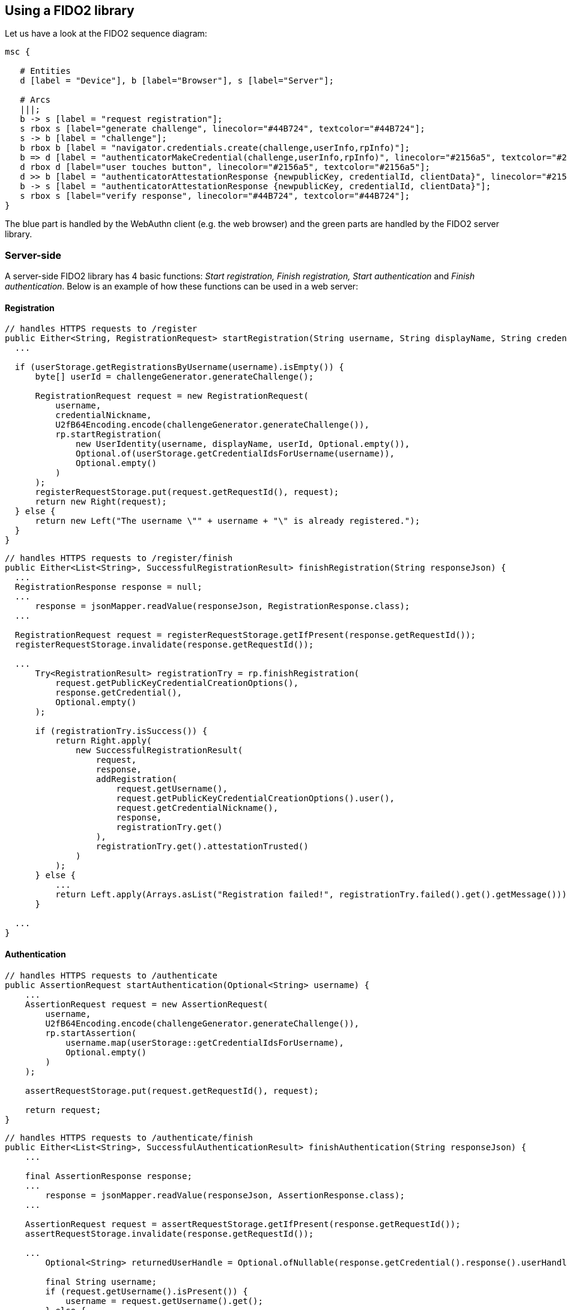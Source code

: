 == Using a FIDO2 library ==
Let us have a look at the FIDO2 sequence diagram:

[mscgen]
----
msc {

   # Entities
   d [label = "Device"], b [label="Browser"], s [label="Server"];

   # Arcs
   |||;
   b -> s [label = "request registration"];
   s rbox s [label="generate challenge", linecolor="#44B724", textcolor="#44B724"];
   s -> b [label = "challenge"];
   b rbox b [label = "navigator.credentials.create(challenge,userInfo,rpInfo)"];
   b => d [label = "authenticatorMakeCredential(challenge,userInfo,rpInfo)", linecolor="#2156a5", textcolor="#2156a5"];
   d rbox d [label="user touches button", linecolor="#2156a5", textcolor="#2156a5"];
   d >> b [label = "authenticatorAttestationResponse {newpublicKey, credentialId, clientData}", linecolor="#2156a5", textcolor="#2156a5"];
   b -> s [label = "authenticatorAttestationResponse {newpublicKey, credentialId, clientData}"];
   s rbox s [label="verify response", linecolor="#44B724", textcolor="#44B724"];
}
----

The blue part is handled by the WebAuthn client (e.g. the web browser) and the green parts are handled by the FIDO2 server library.


=== Server-side ===

A server-side FIDO2 library has 4 basic functions: _Start registration, Finish registration, Start authentication_ and _Finish authentication_.
Below is an example of how these functions can be used in a web server:

==== Registration ====

[source, java]
----
// handles HTTPS requests to /register
public Either<String, RegistrationRequest> startRegistration(String username, String displayName, String credentialNickname) {
  ...

  if (userStorage.getRegistrationsByUsername(username).isEmpty()) {
      byte[] userId = challengeGenerator.generateChallenge();

      RegistrationRequest request = new RegistrationRequest(
          username,
          credentialNickname,
          U2fB64Encoding.encode(challengeGenerator.generateChallenge()),
          rp.startRegistration(
              new UserIdentity(username, displayName, userId, Optional.empty()),
              Optional.of(userStorage.getCredentialIdsForUsername(username)),
              Optional.empty()
          )
      );
      registerRequestStorage.put(request.getRequestId(), request);
      return new Right(request);
  } else {
      return new Left("The username \"" + username + "\" is already registered.");
  }
}
----


[source, java]
----
// handles HTTPS requests to /register/finish
public Either<List<String>, SuccessfulRegistrationResult> finishRegistration(String responseJson) {
  ...
  RegistrationResponse response = null;
  ...
      response = jsonMapper.readValue(responseJson, RegistrationResponse.class);
  ...

  RegistrationRequest request = registerRequestStorage.getIfPresent(response.getRequestId());
  registerRequestStorage.invalidate(response.getRequestId());

  ...
      Try<RegistrationResult> registrationTry = rp.finishRegistration(
          request.getPublicKeyCredentialCreationOptions(),
          response.getCredential(),
          Optional.empty()
      );

      if (registrationTry.isSuccess()) {
          return Right.apply(
              new SuccessfulRegistrationResult(
                  request,
                  response,
                  addRegistration(
                      request.getUsername(),
                      request.getPublicKeyCredentialCreationOptions().user(),
                      request.getCredentialNickname(),
                      response,
                      registrationTry.get()
                  ),
                  registrationTry.get().attestationTrusted()
              )
          );
      } else {
          ...
          return Left.apply(Arrays.asList("Registration failed!", registrationTry.failed().get().getMessage()));
      }

  ...
}
----


==== Authentication ====

[source, java]
----
// handles HTTPS requests to /authenticate
public AssertionRequest startAuthentication(Optional<String> username) {
    ...
    AssertionRequest request = new AssertionRequest(
        username,
        U2fB64Encoding.encode(challengeGenerator.generateChallenge()),
        rp.startAssertion(
            username.map(userStorage::getCredentialIdsForUsername),
            Optional.empty()
        )
    );

    assertRequestStorage.put(request.getRequestId(), request);

    return request;
}
----

[source, java]
----
// handles HTTPS requests to /authenticate/finish
public Either<List<String>, SuccessfulAuthenticationResult> finishAuthentication(String responseJson) {
    ...

    final AssertionResponse response;
    ...
        response = jsonMapper.readValue(responseJson, AssertionResponse.class);
    ...

    AssertionRequest request = assertRequestStorage.getIfPresent(response.getRequestId());
    assertRequestStorage.invalidate(response.getRequestId());

    ...
        Optional<String> returnedUserHandle = Optional.ofNullable(response.getCredential().response().userHandleBase64());

        final String username;
        if (request.getUsername().isPresent()) {
            username = request.getUsername().get();
        } else {
            username = userStorage.getUsername(returnedUserHandle.get()).orElse(null);
        }

        final String userHandle = returnedUserHandle.orElseGet(() ->
            username == null
                ? null
                : userStorage.getUserHandle(username)
                    .map(BinaryUtil::toBase64)
                    .orElse(null)
        );

        ...
            Try<AssertionResult> assertionTry = rp.finishAssertion(
                request.getPublicKeyCredentialRequestOptions(),
                response.getCredential(),
                () -> userHandle,
                Optional.empty()
            );

            if (assertionTry.isSuccess()) {
                final AssertionResult result = assertionTry.get();

                if (result.success()) {
                    ...
                        userStorage.updateSignatureCountForUsername(
                            username,
                            response.getCredential().id(),
                            result.signatureCount()
                        );
                    ...

                    return Right.apply(
                        new SuccessfulAuthenticationResult(
                            request,
                            response,
                            userStorage.getRegistrationsByUsername(username)
                        )
                    );
                ...
                }

            } else {
                ...
                return Left.apply(Arrays.asList("Assertion failed!", assertionTry.failed().get().getMessage()));
            }
    ...
}
----

In the example above `assertRequestStorage` and `registerRequestStorage` are a link:https://en.wikipedia.org/wiki/Data_access_object[DAO] that stores
challenges temporarily. The other DAO, `userStorage`, persists data permanently. 

NOTE: FIDO2 only works on HTTPS webpages.

=== Client-side  ===
This section assumes that you are building a web site. If this is not the case,
have a look at our link:/Software_Projects/FIDO2/FIDO2_Host_Libraries/[FIDO2 host libraries] instead.

The main part of the client is to
be a middle-man between the server and the FIDO2 compliant device.

The straightforward way to use FIDO2 in a supported browser is to use the Web Authentication API, which exposes two functions:

`navigator.credentials.create`:: Register using a FIDO2 device.
`navigator.credentials.get`:: Authenticate using a FIDO2 device.

.Registration
[source, html]
----
<script>
if (!window.PublicKeyCredential) { /* Platform not capable. Handle error. */ }

var publicKey = {
  challenge: {challenge}, // The challenge must be produced by the server

  // Relying Party:
  rp: {
    name: "Demo server"
  },

  // User:
  user: {
    id: {user_id}, // id may be generated by the server
    name: "a.user@example.com",
    displayName: "A User",
    icon: "https://example.com/image.png"
  },

  // This Relying Party will accept either an ES256 or RS256 credential, but
  // prefers an ES256 credential.
  pubKeyCredParams: [
    {
      type: "public-key",
      alg: -7 // "ES256" as registered in the IANA COSE Algorithms registry
    },
    {
      type: "public-key",
      alg: -257 // Value registered by this specification for "RS256"
    }
  ],

  excludeCredentials: [], 
  attestation: 'direct',
  timeout: 60000,  
  extensions: {"loc": true}  // Include location information in attestation
};

// Note: The following call will cause the authenticator to display UI.
navigator.credentials.create({ publicKey })
  .then(function (attestation) {
    // Send new credential info to server for verification and registration.
  }).catch(function (err) {
    // No acceptable authenticator or user refused consent. Handle appropriately.
  });
</script>
----

.Authentication
[source, html]
----
<script>
if (!window.PublicKeyCredential) { /* Platform not capable. Handle error. */ }

  navigator.credentials.get({{
    publicKey: {{
      rpId: document.domain,
      challenge: {challenge},
      allowCredentials: [
        {{
          type: 'public-key',
          id: {credential_id}
        }}
      ],
      timeout: 60000
    }}
  }}).then(function (assertion) {
    // Send new credential info to server for verification and registration.
  }).catch(function (err) {
    // No acceptable authenticator or user refused consent. Handle appropriately.
  });
</script>
----

For a complete example, see
https://github.com/Yubico/java-webauthn-server/tree/master/webauthn-server-demo[this demo server].

=== Complete example code
For complete example code (both server and client) in various languages, have a look at link:List_of_libraries.html[respective FIDO2 library]'s accompanied demo server.


